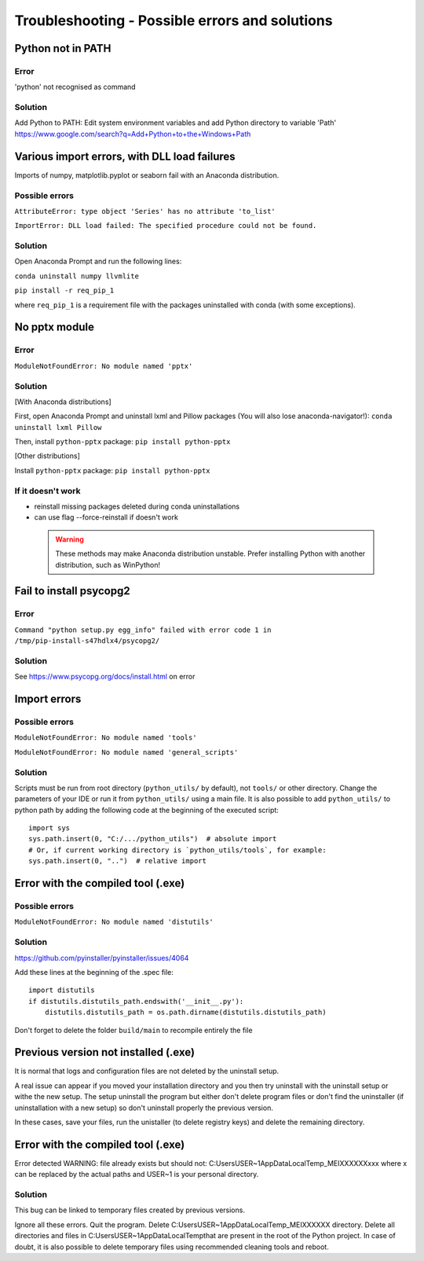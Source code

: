 Troubleshooting - Possible errors and solutions
===============================================

Python not in PATH
------------------

Error
~~~~~

'python' not recognised as command

Solution
~~~~~~~~

Add Python to PATH: Edit system environment variables and add Python
directory to variable 'Path'
https://www.google.com/search?q=Add+Python+to+the+Windows+Path

Various import errors, with DLL load failures
---------------------------------------------

Imports of numpy, matplotlib.pyplot or seaborn fail with an Anaconda
distribution.

Possible errors
~~~~~~~~~~~~~~~

``AttributeError: type object 'Series' has no attribute 'to_list'``

``ImportError: DLL load failed: The specified procedure could not be found.``

Solution
~~~~~~~~

Open Anaconda Prompt and run the following lines:

``conda uninstall numpy llvmlite``

``pip install -r req_pip_1``

where ``req_pip_1`` is a requirement file with the packages uninstalled
with conda (with some exceptions).

No pptx module
--------------

Error
~~~~~

``ModuleNotFoundError: No module named 'pptx'``

Solution
~~~~~~~~

[With Anaconda distributions]

First, open Anaconda Prompt and uninstall lxml and Pillow packages (You
will also lose anaconda-navigator!): ``conda uninstall lxml Pillow``

Then, install ``python-pptx`` package: ``pip install python-pptx``

[Other distributions]

Install ``python-pptx`` package: ``pip install python-pptx``

If it doesn't work
~~~~~~~~~~~~~~~~~~

-  reinstall missing packages deleted during conda uninstallations
-  can use flag --force-reinstall if doesn't work

 .. warning::

    These methods may make Anaconda distribution unstable. Prefer
    installing Python with another distribution, such as WinPython!

Fail to install psycopg2
------------------------

Error
~~~~~

``Command "python setup.py egg_info" failed with error code 1 in /tmp/pip-install-s47hdlx4/psycopg2/``

Solution
~~~~~~~~
See https://www.psycopg.org/docs/install.html on error


Import errors
-------------

Possible errors
~~~~~~~~~~~~~~~

``ModuleNotFoundError: No module named 'tools'``

``ModuleNotFoundError: No module named 'general_scripts'``

Solution
~~~~~~~~

Scripts must be run from root directory (``python_utils/`` by default), not ``tools/`` or other
directory. Change the parameters of your IDE or run it from
``python_utils/`` using a main file. It is also possible to add
``python_utils/`` to python path by adding the following code at the
beginning of the executed script:

::

    import sys
    sys.path.insert(0, "C:/.../python_utils")  # absolute import
    # Or, if current working directory is `python_utils/tools`, for example:
    sys.path.insert(0, "..")  # relative import

Error with the compiled tool (.exe)
-----------------------------------

Possible errors
~~~~~~~~~~~~~~~

``ModuleNotFoundError: No module named 'distutils'``

Solution
~~~~~~~~

https://github.com/pyinstaller/pyinstaller/issues/4064

Add these lines at the beginning of the .spec file:

::

    import distutils
    if distutils.distutils_path.endswith('__init__.py'):
        distutils.distutils_path = os.path.dirname(distutils.distutils_path)

Don't forget to delete the folder ``build/main`` to recompile entirely
the file

Previous version not installed (.exe)
-------------------------------------

It is normal that logs and configuration files are not deleted by the uninstall setup.

A real issue can appear if you moved your installation directory and you then try uninstall 
with the uninstall setup or withe the new setup. The setup uninstall the program but either don't delete
program files or don't find the uninstaller (if uninstallation with a new setup) so don't uninstall 
properly the previous version.

In these cases, save your files, run the unistaller (to delete registry keys) and delete the remaining directory.

Error with the compiled tool (.exe)
-----------------------------------

Error detected
WARNING: file already exists but should not: C:\Users\USER~1\AppData\Local\Temp\_MEIXXXXXX\xxx
where x can be replaced by the actual paths and USER~1 is your personal directory.

Solution
~~~~~~~~

This bug can be linked to temporary files created by previous versions.

Ignore all these errors.
Quit the program.
Delete C:\Users\USER~1\AppData\Local\Temp\_MEIXXXXXX directory.
Delete all directories and files in C:\Users\USER~1\AppData\Local\Temp\ that are present in the root of the Python project.
In case of doubt, it is also possible to delete temporary files using recommended cleaning tools and reboot.

